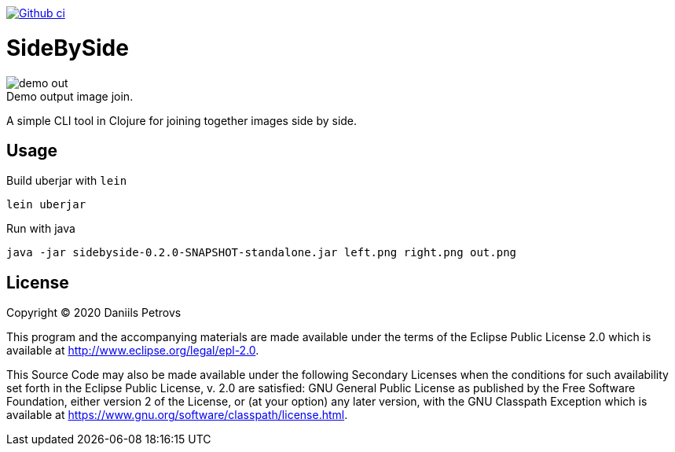 image:https://github.com/DaniruKun/sidebyside/workflows/Clojure%20CI/badge.svg?style=svg["Github ci", link="https://github.com/DaniruKun/sidebyside"]

= SideBySide

image::doc/demo-out.png[]
.Demo output image join.

A simple CLI tool in Clojure for joining together images side by side.

== Usage

Build uberjar with `lein`

[source,bash]
----
lein uberjar
----

Run with java

[source,bash]
----
java -jar sidebyside-0.2.0-SNAPSHOT-standalone.jar left.png right.png out.png
----

== License

Copyright © 2020 Daniils Petrovs

This program and the accompanying materials are made available under the
terms of the Eclipse Public License 2.0 which is available at
http://www.eclipse.org/legal/epl-2.0.

This Source Code may also be made available under the following Secondary
Licenses when the conditions for such availability set forth in the Eclipse
Public License, v. 2.0 are satisfied: GNU General Public License as published by
the Free Software Foundation, either version 2 of the License, or (at your
option) any later version, with the GNU Classpath Exception which is available
at https://www.gnu.org/software/classpath/license.html.

